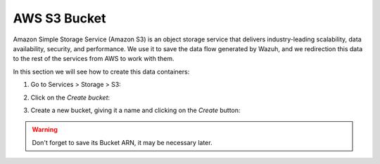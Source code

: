 .. Copyright (C) 2018 Wazuh, Inc.

.. _s3_bucket:

AWS S3 Bucket
=============

Amazon Simple Storage Service (Amazon S3) is an object storage service that delivers industry-leading scalability, data availability, security, and performance.
We use it to save the data flow generated by Wazuh, and we redirection this data to the rest of the services from AWS to work with them.

In this section we will see how to create this data containers:

1. Go to Services > Storage > S3:

.. thumbnail:: ../../images/aws/aws-create-firehose-1.png
  :align: center
  :width: 70%

2. Click on the *Create bucket*:

.. thumbnail:: ../../images/aws/aws-create-firehose-2.png
  :align: center
  :width: 70%

3. Create a new bucket, giving it a name and clicking on the *Create* button:

.. thumbnail:: ../../images/aws/aws-create-firehose-3.png
  :align: center
  :width: 45%

.. warning::
  Don't forget to save its Bucket ARN, it may be necessary later.
